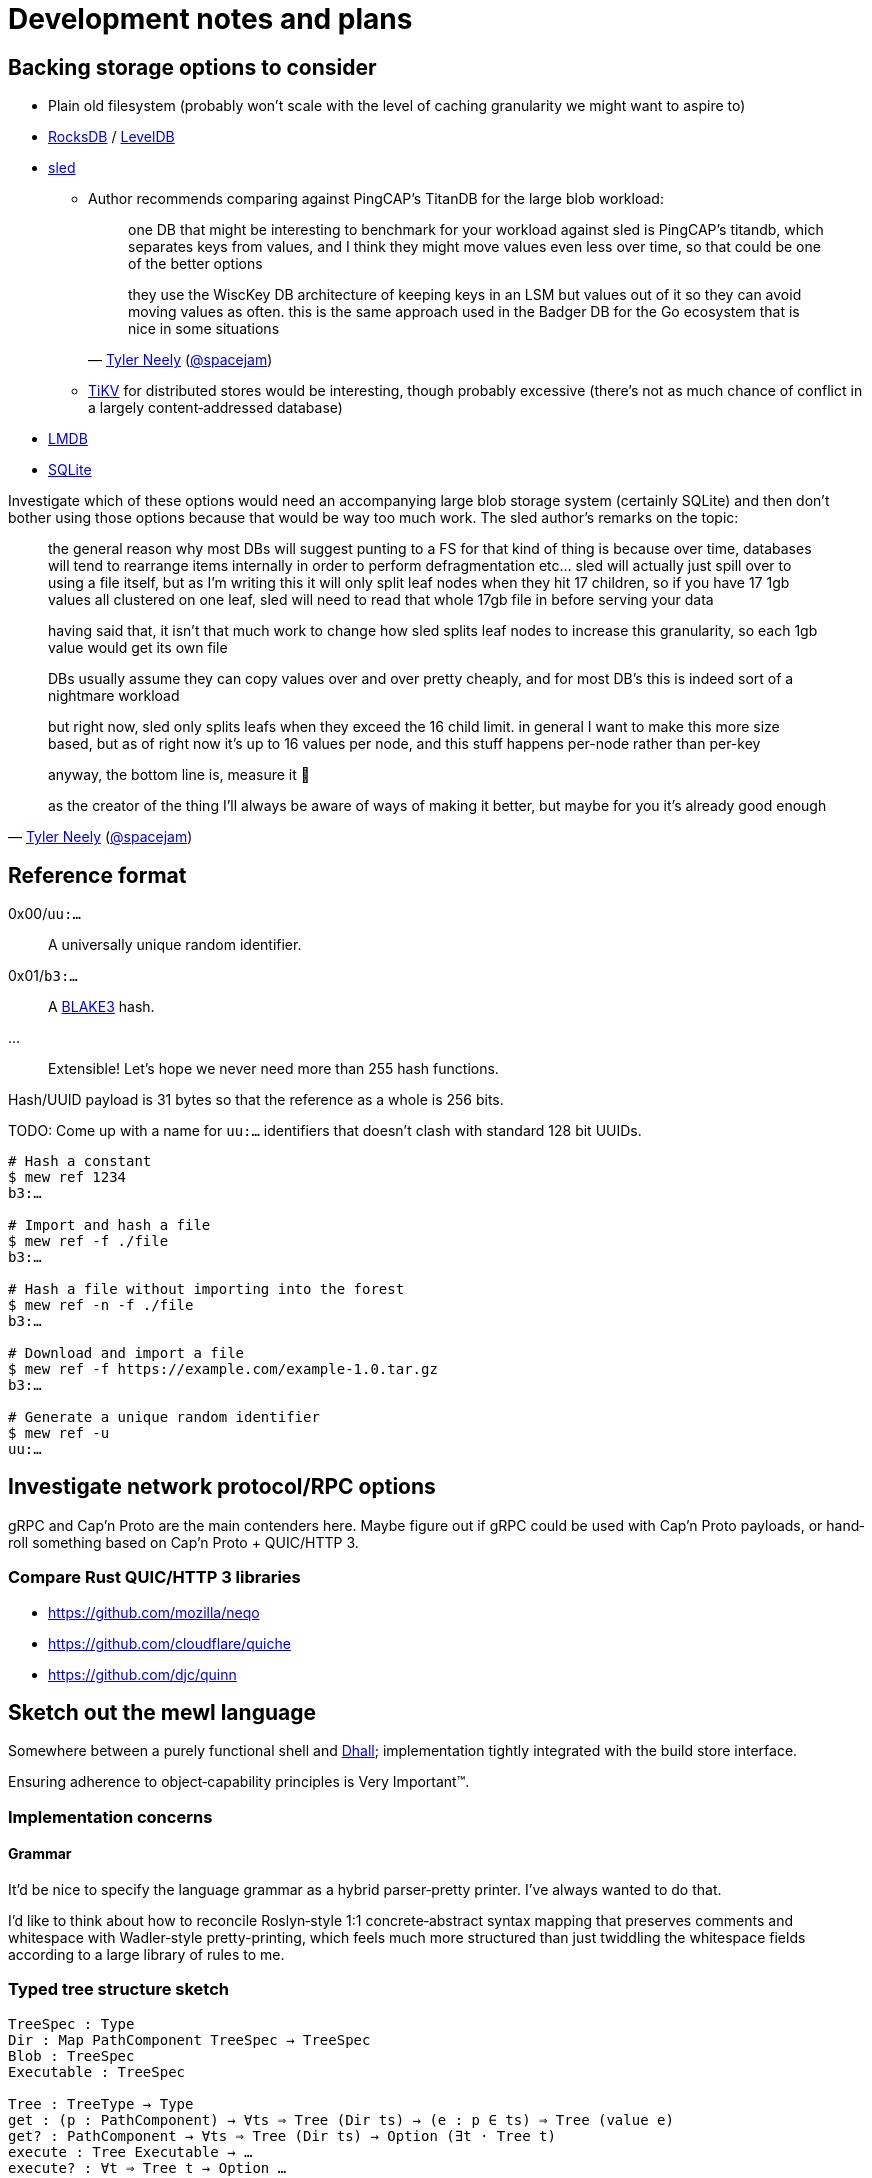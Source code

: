 = Development notes and plans

== Backing storage options to consider

* Plain old filesystem
(probably won’t scale with the level of caching granularity
we might want to aspire to)

* https://rocksdb.org/[RocksDB] / https://github.com/google/leveldb[LevelDB]

* https://github.com/spacejam/sled[sled]
** Author recommends comparing against PingCAP’s TitanDB
for the large blob workload:
+
[quote,'http://tylerneely.com/[Tyler Neely] (https://github.com/spacejam[@spacejam])']
____
one DB that might be interesting to benchmark for your workload
against sled is PingCAP's titandb, which separates keys from values,
and I think they might move values even less over time, so that could
be one of the better options

they use the WiscKey DB architecture of keeping keys in an LSM but
values out of it so they can avoid moving values as often. this is the
same approach used in the Badger DB for the Go ecosystem that is nice
in some situations
____
** https://tikv.org/[TiKV] for distributed stores would be interesting,
though probably excessive (there’s not as much chance of conflict
in a largely content‐addressed database)

* https://symas.com/lmdb/[LMDB]

* https://sqlite.org/[SQLite]

Investigate which of these options would need
an accompanying large blob storage system (certainly SQLite)
and then don’t bother using those options
because that would be way too much work.
The sled author’s remarks on the topic:

[quote,'http://tylerneely.com/[Tyler Neely] (https://github.com/spacejam[@spacejam])']
____
the general reason why most DBs will suggest punting to a FS for that
kind of thing is because over time, databases will tend to rearrange
items internally in order to perform defragmentation etc... sled will
actually just spill over to using a file itself, but as I'm writing this
it will only split leaf nodes when they hit 17 children, so if you have
17 1gb values all clustered on one leaf, sled will need to read that
whole 17gb file in before serving your data

having said that, it isn't that much work to change how sled splits leaf
nodes to increase this granularity, so each 1gb value would get its
own file

DBs usually assume they can copy values over and over pretty cheaply,
and for most DB's this is indeed sort of a nightmare workload

but right now, sled only splits leafs when they exceed the 16 child
limit. in general I want to make this more size based, but as of right
now it's up to 16 values per node, and this stuff happens per-node
rather than per-key

anyway, the bottom line is, measure it 🙂

as the creator of the thing I'll always be aware of ways of making it better, but maybe for you it's already good enough
____

== Reference format

0x00/`uu:…`:: A universally unique random identifier.
0x01/`b3:…`:: A https://github.com/BLAKE3-team/BLAKE3[BLAKE3] hash.
…:: Extensible! Let’s hope we never need more than 255 hash functions.

Hash/UUID payload is 31 bytes so that the reference as a whole
is 256 bits.

TODO: Come up with a name for `uu:…` identifiers that doesn’t clash
with standard 128 bit UUIDs.

----
# Hash a constant
$ mew ref 1234
b3:…

# Import and hash a file
$ mew ref -f ./file
b3:…

# Hash a file without importing into the forest
$ mew ref -n -f ./file
b3:…

# Download and import a file
$ mew ref -f https://example.com/example-1.0.tar.gz
b3:…

# Generate a unique random identifier
$ mew ref -u
uu:…
----

== Investigate network protocol/RPC options

gRPC and Cap’n Proto are the main contenders here.
Maybe figure out if gRPC could be used with Cap’n Proto payloads,
or hand‐roll something based on Cap’n Proto + QUIC/HTTP 3.

=== Compare Rust QUIC/HTTP 3 libraries

* https://github.com/mozilla/neqo
* https://github.com/cloudflare/quiche
* https://github.com/djc/quinn

== Sketch out the mewl language

Somewhere between a purely functional shell
and https://dhall-lang.org/[Dhall];
implementation tightly integrated with the build store interface.

Ensuring adherence to object‐capability principles is Very Important™.

=== Implementation concerns

==== Grammar

It’d be nice to specify the language grammar
as a hybrid parser‐pretty printer. I’ve always wanted to do that.

I’d like to think about how to reconcile
Roslyn‐style 1:1 concrete‐abstract syntax mapping
that preserves comments and whitespace
with Wadler‐style pretty-printing, which feels much more structured
than just twiddling the whitespace fields according to
a large library of rules to me.

=== Typed tree structure sketch

[source,mewl]
----
TreeSpec : Type
Dir : Map PathComponent TreeSpec → TreeSpec
Blob : TreeSpec
Executable : TreeSpec

Tree : TreeType → Type
get : (p : PathComponent) → ∀ts ⇒ Tree (Dir ts) → (e : p ∈ ts) ⇒ Tree (value e)
get? : PathComponent → ∀ts ⇒ Tree (Dir ts) → Option (∃t · Tree t)
execute : Tree Executable → …
execute? : ∀t ⇒ Tree t → Option …

— guaranteed to contain bin/hello, which you can execute (including
— from build rules), and share/doc/hello/README, a plain blob, but can
— also contain arbitrary other trees in addition
hello-tree : Tree (Dir {
  "bin" = Dir {"hello" = Executable},
  "share" = Dir {"doc" = Dir {"hello" = Dir {"README" = Blob}}},
})

— hello-tree ▻ get "bin" : Tree (Dir {"hello" = Executable})
— execute (hello-tree ▻ get "bin" ▻ get "hello") : …
----

Could probably use row types for this:

[source,mewl]
----
— essentially mapping from identifiers to the specified type
Row : Type → Type

⦃
  bin : Dir ⦃hello : Executable⦄,
  share : Dir ⦃doc : Dir ⦃hello : Dir ⦃README : Blob⦄⦄⦄,
⦄ : Row TreeSpec
----

Then we can get nicer `bin : …` syntax by punning on the fact
that rows would also be used to specify record types.

== Investigate Guix properly

and raid it for ideas.

== Incremental computation for configuration management

http://adapton.org/[Adapton] seems like it should have insights
that are applicable to modelling Ansible/Terraform‐style
reconciliation of configuration with state in a pure system.

== Toolchains and bootstrapping

Shiz’s LLVM + clang + LLD + elftoolchain + compiler-rt + libc++ Linux
https://github.com/Shizmob/aports/commits/system-llvm-elftoolchain[toolchain work]
is probably worth referencing.

== Meta

=== Set up CI

Investigate Azure Pipelines and GitHub Actions.

=== Set up bors

This will probably be really annoying in the early stages of hacking,
depending on the latency.

It would be good to integrate the bors setup
with https://github.com/spotify/git-test[git-test]
to test all the commits of a pull request
rather than just the HEAD.

=== Set up and require commit signing

See above, though tapping a YubiKey a few times
when pushing to the public repository isn’t too bad.

=== Move to self‐hosted infrastructure

GitHub https://github.com/drop-ice/dear-github-2.0[supports ICE],
and it would be nice to have the root of trust for binary builds
under our direct control.

This would require manually administering build and VCS machines,
prevent the use of the existing bors implementation,
and substantially increase the barrier to contribution,
so it should be done carefully:
ideally people would still be able to contribute
via GitHub issues and pull requests
and have them automatically mirrored to the self‐hosted infrastructure.

=== Prohibit force pushes

let’s not get ahead of ourselves here
